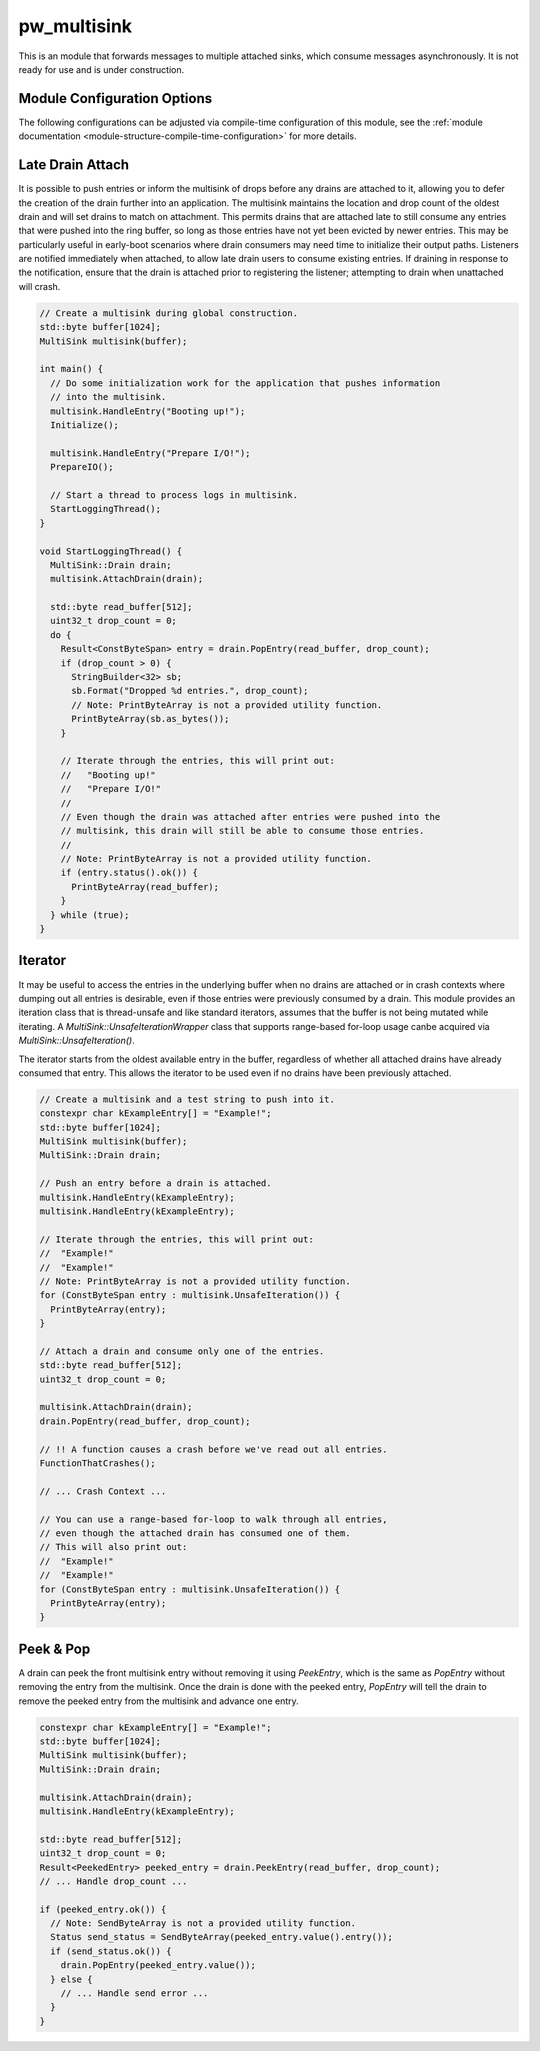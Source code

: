 .. _module-pw_multisink:

============
pw_multisink
============
This is an module that forwards messages to multiple attached sinks, which
consume messages asynchronously. It is not ready for use and is under
construction.

Module Configuration Options
============================
The following configurations can be adjusted via compile-time configuration
of this module, see the
:ref:`module documentation <module-structure-compile-time-configuration>` for
more details.

.. c:macro:: PW_MULTISINK_CONFIG_LOCK_INTERRUPT_SAFE

  Whether an interrupt-safe lock is used to guard multisink read/write
  operations.

  By default, this option is enabled and the multisink uses an interrupt
  spin-lock to guard its transactions. If disabled, a mutex is used instead.

  Disabling this will alter the entry precondition of the multisink,
  requiring that it not be called from an interrupt context.

Late Drain Attach
=================
It is possible to push entries or inform the multisink of drops before any
drains are attached to it, allowing you to defer the creation of the drain
further into an application. The multisink maintains the location and drop
count of the oldest drain and will set drains to match on attachment. This
permits drains that are attached late to still consume any entries that were
pushed into the ring buffer, so long as those entries have not yet been evicted
by newer entries. This may be particularly useful in early-boot scenarios where
drain consumers may need time to initialize their output paths. Listeners are
notified immediately when attached, to allow late drain users to consume
existing entries. If draining in response to the notification, ensure that
the drain is attached prior to registering the listener; attempting to drain
when unattached will crash.

.. code-block:: cpp

  // Create a multisink during global construction.
  std::byte buffer[1024];
  MultiSink multisink(buffer);

  int main() {
    // Do some initialization work for the application that pushes information
    // into the multisink.
    multisink.HandleEntry("Booting up!");
    Initialize();

    multisink.HandleEntry("Prepare I/O!");
    PrepareIO();

    // Start a thread to process logs in multisink.
    StartLoggingThread();
  }

  void StartLoggingThread() {
    MultiSink::Drain drain;
    multisink.AttachDrain(drain);

    std::byte read_buffer[512];
    uint32_t drop_count = 0;
    do {
      Result<ConstByteSpan> entry = drain.PopEntry(read_buffer, drop_count);
      if (drop_count > 0) {
        StringBuilder<32> sb;
        sb.Format("Dropped %d entries.", drop_count);
        // Note: PrintByteArray is not a provided utility function.
        PrintByteArray(sb.as_bytes());
      }

      // Iterate through the entries, this will print out:
      //   "Booting up!"
      //   "Prepare I/O!"
      //
      // Even though the drain was attached after entries were pushed into the
      // multisink, this drain will still be able to consume those entries.
      //
      // Note: PrintByteArray is not a provided utility function.
      if (entry.status().ok()) {
        PrintByteArray(read_buffer);
      }
    } while (true);
  }

Iterator
========
It may be useful to access the entries in the underlying buffer when no drains
are attached or in crash contexts where dumping out all entries is desirable,
even if those entries were previously consumed by a drain. This module provides
an iteration class that is thread-unsafe and like standard iterators, assumes
that the buffer is not being mutated while iterating. A
`MultiSink::UnsafeIterationWrapper` class that supports range-based for-loop
usage canbe acquired via `MultiSink::UnsafeIteration()`.

The iterator starts from the oldest available entry in the buffer, regardless of
whether all attached drains have already consumed that entry. This allows the
iterator to be used even if no drains have been previously attached.

.. code-block:: cpp

  // Create a multisink and a test string to push into it.
  constexpr char kExampleEntry[] = "Example!";
  std::byte buffer[1024];
  MultiSink multisink(buffer);
  MultiSink::Drain drain;

  // Push an entry before a drain is attached.
  multisink.HandleEntry(kExampleEntry);
  multisink.HandleEntry(kExampleEntry);

  // Iterate through the entries, this will print out:
  //  "Example!"
  //  "Example!"
  // Note: PrintByteArray is not a provided utility function.
  for (ConstByteSpan entry : multisink.UnsafeIteration()) {
    PrintByteArray(entry);
  }

  // Attach a drain and consume only one of the entries.
  std::byte read_buffer[512];
  uint32_t drop_count = 0;

  multisink.AttachDrain(drain);
  drain.PopEntry(read_buffer, drop_count);

  // !! A function causes a crash before we've read out all entries.
  FunctionThatCrashes();

  // ... Crash Context ...

  // You can use a range-based for-loop to walk through all entries,
  // even though the attached drain has consumed one of them.
  // This will also print out:
  //  "Example!"
  //  "Example!"
  for (ConstByteSpan entry : multisink.UnsafeIteration()) {
    PrintByteArray(entry);
  }

Peek & Pop
==========
A drain can peek the front multisink entry without removing it using
`PeekEntry`, which is the same as `PopEntry` without removing the entry from the
multisink. Once the drain is done with the peeked entry, `PopEntry` will tell
the drain to remove the peeked entry from the multisink and advance one entry.

.. code-block:: cpp

  constexpr char kExampleEntry[] = "Example!";
  std::byte buffer[1024];
  MultiSink multisink(buffer);
  MultiSink::Drain drain;

  multisink.AttachDrain(drain);
  multisink.HandleEntry(kExampleEntry);

  std::byte read_buffer[512];
  uint32_t drop_count = 0;
  Result<PeekedEntry> peeked_entry = drain.PeekEntry(read_buffer, drop_count);
  // ... Handle drop_count ...

  if (peeked_entry.ok()) {
    // Note: SendByteArray is not a provided utility function.
    Status send_status = SendByteArray(peeked_entry.value().entry());
    if (send_status.ok()) {
      drain.PopEntry(peeked_entry.value());
    } else {
      // ... Handle send error ...
    }
  }
